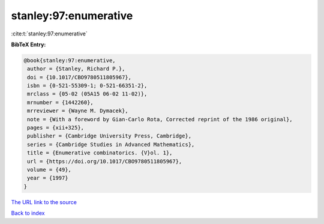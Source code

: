 stanley:97:enumerative
======================

:cite:t:`stanley:97:enumerative`

**BibTeX Entry:**

.. code-block:: bibtex

   @book{stanley:97:enumerative,
    author = {Stanley, Richard P.},
    doi = {10.1017/CBO9780511805967},
    isbn = {0-521-55309-1; 0-521-66351-2},
    mrclass = {05-02 (05A15 06-02 11-02)},
    mrnumber = {1442260},
    mrreviewer = {Wayne M. Dymacek},
    note = {With a foreword by Gian-Carlo Rota, Corrected reprint of the 1986 original},
    pages = {xii+325},
    publisher = {Cambridge University Press, Cambridge},
    series = {Cambridge Studies in Advanced Mathematics},
    title = {Enumerative combinatorics. {V}ol. 1},
    url = {https://doi.org/10.1017/CBO9780511805967},
    volume = {49},
    year = {1997}
   }
`The URL link to the source <ttps://doi.org/10.1017/CBO9780511805967}>`_


`Back to index <../By-Cite-Keys.html>`_
